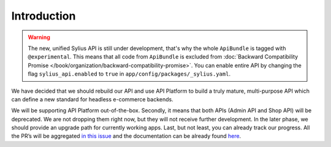 Introduction
============

.. warning::

    The new, unified Sylius API is still under development, that's why the whole ``ApiBundle`` is tagged with ``@experimental``.
    This means that all code from ``ApiBundle`` is excluded from :doc:`Backward Compatibility Promise </book/organization/backward-compatibility-promise>`.
    You can enable entire API by changing the flag ``sylius_api.enabled`` to ``true`` in ``app/config/packages/_sylius.yaml``.

We have decided that we should rebuild our API and use API Platform to build a truly mature, multi-purpose API
which can define a new standard for headless e-commerce backends.

We will be supporting API Platform out-of-the-box. Secondly, it means that both APIs (Admin API and Shop API) will
be deprecated. We are not dropping them right now, but they will not receive further development. In the later phase,
we should provide an upgrade path for currently working apps. Last, but not least, you can already track our progress.
All the PR’s will be aggregated `in this issue <https://github.com/Sylius/Sylius/issues/11250>`_ and the documentation
can be already found `here <http://master.demo.sylius.com/api/v2/docs>`_.
